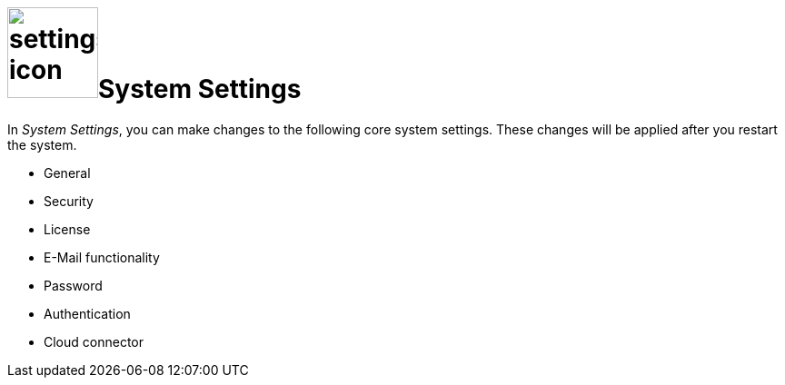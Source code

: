= image:settings-icon.png[,100]System Settings

In _System Settings_, you can make changes to the following core system settings.
These changes will be applied after you restart the system.

* General
* Security
* License
* E-Mail functionality
* Password
* Authentication
* Cloud connector
//What is the cloud connector?